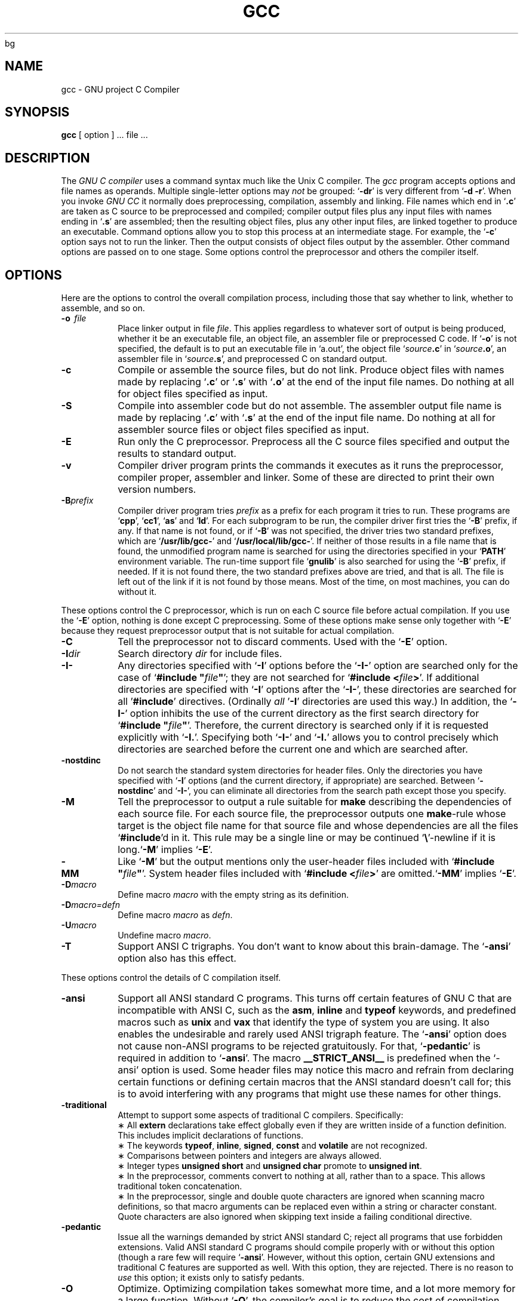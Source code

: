 bg
.\	" ======================
.\	" This version is 1.22
.\	" ======================
.TH GCC 1 "17 May 1988" "Version 1.22"
.SH NAME
gcc \- GNU project C Compiler
.SH SYNOPSIS
.B gcc
[ option ] ... file ...
.SH DESCRIPTION
The
.I GNU\ C\ compiler
uses a command syntax much like the Unix C compiler. The 
.I gcc
program accepts options and file names as operands. Multiple
single-letter options may
.I not
be grouped: `\fB\-dr\fR'
is very different from `\fB\-d\ \-r\fR'.
When you invoke
.I GNU\ CC
\, it normally does preprocessing, compilation,
assembly and linking. File names which end in `\fB.c\fR'
are taken as C
source to be preprocessed and compiled; compiler output files plus any
input files with names ending in `\fB.s\fR'
are assembled; then the
resulting object files, plus any other input files, are linked together to
produce an executable.
Command options allow you to stop this process at an intermediate stage.
For example, the `\fB\-c\fR'
option says not to run the linker.
Then the output consists of object files output by the assembler.
Other command options are passed on to one stage.
Some options control the preprocessor and others the compiler itself.
.SH OPTIONS
Here are the options to control the overall compilation process,
including those that say whether to link, whether to assemble, and so on.
.TP
.BI \-o "\ \ file"
Place linker output in file \fIfile\fR.
This applies regardless to whatever sort of output is being produced,
whether it be an executable file, an object file, an assembler file or
preprocessed C code.
If `\fB\-o\fR'
is not specified, the default is to put an executable file
in `a.out', the object file `\fIsource\fB.c\fR' in `\fIsource\fB.o\fR',
an assembler file in `\fIsource\fB.s\fR',
and preprocessed C on standard output.
.TP
.B \-c
Compile or assemble the source files, but do not link.
Produce object files with names made by replacing `\fB\.c\fR'
or `\fB\.s\fR'
with `\fB\.o\fR'
at the end of the input file names.
Do nothing at all for object files specified as input.
.TP
.B \-S
Compile into assembler code but do not assemble.
The assembler output file name is made by replacing `\fB\.c\fR'
with `\fB\.s\fR'
at the end of the input file name.
Do nothing at all for assembler source files or object files specified
as input.
.TP
.B \-E
Run only the C preprocessor.
Preprocess all the C source files specified
and output the results to standard output.
.TP
.B \-v
Compiler driver program prints the commands it executes as it runs
the preprocessor, compiler proper, assembler and linker.
Some of these are directed to print their own version numbers.
.TP
.BI \-B "prefix"
Compiler driver program tries \fIprefix\fR as a prefix for each program
it tries to run. These programs are `\fBcpp\fR', `\fBcc1\fR',
`\fBas\fR' and `\fBld\fR'.
For each subprogram to be run, the compiler driver first tries
the `\fB\-B\fR' prefix, if any.
If that name is not found, or if `\fB\-B\fR' was not specified,
the driver tries two standard prefixes,
which are `\fB/usr/lib/gcc-\fR' and `\fB/usr/local/lib/gcc-\fR'.
If neither of those results in a file name that is found,
the unmodified program name is searched for using the directories
specified in your `\fBPATH\fR' environment variable.
The run-time support file `\fBgnulib\fR' is also searched for using
the `\fB\-B\fR' prefix, if needed.
If it is not found there, the two standard prefixes above are tried,
and that is all. 
The file is left out of the link if it is not found by those means.
Most of the time, on most machines, you can do without it.
.PP
These options control the C preprocessor,
which is run on each C source file before actual compilation.
If you use the `\fB\-E\fR' option, nothing is done except C preprocessing.
Some of these options make sense only together with `\fB\-E\fR'
because they request preprocessor output that is not suitable
for actual compilation.
.TP
.B \-C
Tell the preprocessor not to discard comments. Used with the `\fB\-E\fR'
option.
.TP
.BI \-I "dir"
Search directory 
.I dir
for include files.
.TP
.B \-I\-
Any directories specified with `\fB\-I\fR' options before the `\fB\-I\-\fR'
option are searched only for the case of `\fB#include "\fIfile\fB"\fR';
they are not searched for `\fB#include <\fIfile\fB>\fR'.
If additional directories are specified with `\fB\-I\fR' options after
the `\fB\-I\-\fR', these directories are searched for all '\fB#include\fR'
directives. (Ordinally \fIall\fR '\fB\-I\fR' directories are used this
way.)
In addition, the `\fB\-I\-\fR' option inhibits the use of the current
directory as the first search directory for `\fB#include "\fIfile\fB"\fR'.
Therefore, the current directory is searched only if it is requested
explicitly with `\fB\-I.\fR'.
Specifying both `\fB\-I\-\fR' and `\fB\-I.\fR' allows you to control precisely
which directories are searched before the current one and which are
searched after.
.TP
.B \-nostdinc
Do not search the standard system directories for header files.
Only the directories you have specified with `\fB\-I\fR' options
(and the current directory, if appropriate) are searched.
Between `\fB\-nostdinc\fR' and `\fB\-I-\fR', you can eliminate all
directories from the search path except those you specify.
.TP
.B \-M
Tell the preprocessor to output a rule suitable for \fBmake\fR
describing the dependencies of each source file.
For each source file, the preprocessor outputs one \fBmake\fR-rule
whose target is the object file name for that source file and
whose dependencies are all the files `\fB#include\fR'd in it.
This rule may be a single line or may be continued `\fB\\\fR'-newline
if it is long.`\fB\-M\fR' implies `\fB\-E\fR'.
.TP
.B \-MM
Like `\fB\-M\fR' but the output mentions only the user-header files included
with `\fB#include "\fIfile\fB"\fR'.
System header files included with `\fB#include <\fIfile\fB>\fR'
are omitted.`\fB\-MM\fR' implies `\fB\-E\fR'.
.TP
.BI \-D "macro"
Define macro \fImacro\fR
with the empty string as its definition.
.TP
.B \-D\fImacro=defn\fR
Define macro \fImacro\fR as \fIdefn\fR.
.TP
.BI \-U "macro"
Undefine macro \fImacro\fR.
.TP
.B \-T
Support ANSI C trigraphs.
You don't want to know about this brain-damage.
The `\fB\-ansi\fR' option also has this effect.
.PP
These options control the details of C compilation itself.
.TP
.B \-ansi
Support all ANSI standard C programs.
This turns off certain features of GNU C that are incompatible with
ANSI C, such as the \fBasm\fR, \fBinline\fR and \fBtypeof\fR keywords, and
predefined macros such as \fBunix\fR and \fBvax\fR that identify
the type of system you are using.
It also enables the undesirable and rarely used ANSI trigraph feature.
The `\fB\-ansi\fR' option does not cause non-ANSI programs to be rejected
gratuitously.
For that, `\fB\-pedantic\fR' is required in addition to `\fB\-ansi\fR'.
The macro \fB__STRICT_ANSI__\fR
is predefined when the `-ansi' option is used.
Some header files may notice this macro and refrain from declaring
certain functions or defining certain macros that the ANSI standard
doesn't call for; this is to avoid interfering with any programs
that might use these names for other things.
.TP
.B \-traditional
Attempt to support some aspects of traditional C compilers.
Specifically:
.br
\(** All \fBextern\fR declarations take effect globally even if 
they are written inside of a function definition.
This includes implicit declarations of functions.
.br	
\(** The keywords \fBtypeof\fR, \fBinline\fR, \fBsigned\fR, \fBconst\fR
and \fBvolatile\fR are not recognized.
.br	
\(** Comparisons between pointers and integers are always allowed.
.br
\(** Integer types \fBunsigned short\fR and \fBunsigned char\fR
promote to \fBunsigned int\fR.
.br
\(** In the preprocessor, comments convert to nothing at all,
rather than to a space.
This allows traditional token concatenation.
.br
\(** In the preprocessor, single and double quote characters are
ignored when scanning macro definitions, so that macro arguments
can be replaced even within a string or character constant.
Quote characters are also ignored when skipping text inside
a failing conditional directive.
.TP
.B \-pedantic
Issue all the warnings demanded by strict ANSI standard C;
reject all programs that use forbidden extensions.
Valid ANSI standard C programs should compile properly with or
without this option (though a rare few will require `\fB\-ansi\fR'.
However, without this option, certain GNU extensions and
traditional C features are supported as well.
With this option, they are rejected.
There is no reason to \fIuse\fR
this option; it exists only to satisfy pedants.
.TP
.B \-O
Optimize.  Optimizing compilation takes somewhat more time, and a lot
more memory for a large function.
Without `\fB\-O\fR', the compiler's goal is to reduce the cost of
compilation and to make debugging produce the expected results.
Statements are independent: if you stop the program with a breakpoint
between statements, you can then assign a new value to any variable or
change the program counter to any other statement in the function and
get exactly the results you would expect from the source code.
Without `\fB\-O\fR', only variables declared \fBregister\fR
are allocated in registers.
The resulting compiled code is
a little worse than produced by PCC without `\fB\-O\fR'.
With `\fB\-O\fR', the compiler tries to reduce code size and execution time.
Some of the `\fB\-f\fR' options described below turn specific
kinds of optimization on or off.
.TP
.B \-g
Produce debugging information in DBX format.
Unlike most other C compilers,
GNU CC allows you to use `\fB\-g\fR' with `\fB\-O\fR'.
The shortcuts taken by optimized code may occasionally
produce surprising results: some variables you declared may not exist
at all; flow of control may briefly move where you did not expect it;
some statements may not be executed because they compute constant
results or their values were already at hand; some statements may
execute in different places because they were moved out of loops.
Nevertheless it proves possible to debug optimized output.
This makes it reasonable to use the optimizer for programs that might
have bugs.
.TP
.B \-gg
Produce debugging information in GDB(GNU Debugger)'s own format.
This requires the GNU assembler and linker
in order to work.
.TP
.B \-w
Inhibit all warning messages.
.TP
.B \-W
Print extra warning messages for these events:
.br
\(** An automatic variable is used without first being initialized.
These warnings are possible only in optimizing compilation, because 
they require data flow information that is computed only when
optimizing. 
They occur only for variables that are candidates for register
allocation. Therefore, they do not occur for a variable that is
declared
.B volatile,
or whose address is taken, or whose size is other than 
1,2,4 or 8 bytes. Also, they do not occur for structures,
unions or arrays, even when they are in registers.
Note that there may be no warning about a variable that is used
only to compute a value that itself is never used, because such
computations may be deleted by the flow analysis pass before the
warnings are printed.
These warnings are made optional because GNU CC is not smart
enough to see all the reasons why the code might be correct
despite appearing to have an error.
.br
\(** A nonvolantile automatic variable might be changed
by a call to \fBlongjmp\fR.
These warnings as well are possible only in optimizing compilation.
The compiler sees only the calls to \fBsetjmp\fR.
It cannot know where \fBlongjmp\fR
will be called; in fact, a signal handler could call it at any point
in the code. As a result, you may get a warning even when there is
in fact no problem because \fBlongjmp\fR
cannot in fact be called at the place which would cause a problem.
.br
\(** A function can return either with or without a value.
(Falling off the end of the function body is considered returning
without a value.)
Spurious warning can occur because GNU CC does not realize that
certain functions (including \fBabort\fR
and \fBlongjmp\fR) will never return.
.TP
.B \-Wimplicit
Warn whenever a function is implicitly declared.
.TP
.B \-Wreturn-type
Warn whenever a function is defined with a return-type that
defaults to \fBint\fR. Also warn about any \fBreturn\fR
statement with no return-value in a function whose return-type
is not \fBvoid\fR.
.TP
.B \-Wcomment
Warn whenever a comment-start sequence `/*' appears in a comment.
.TP
.B \-p
Generate extra code to write profile information suitable for the
analysis program \fBprof\fR.
.TP
.B \-pg
Generate extra code to write profile information suitable for the
analysis program \fBgprof\fR.
.TP
.BI \-l "library"
Search a standard list of directories for a library named \fIlibrary\fR,
which is actually a file named `\fBlib\fIlibrary\fB.a\fR'.
The linker uses this file as if it had been specified precisely by name.
The directories searched include several standard system directories
plus any that you specify with `\fB\-L\fR'.
Normally the files found this way are library files - archive files whose
members are object files. The linker handles an archive file by through
it for members which define symbols that have so far been referenced
but not defined. But if the file that is found is an ordinary
object file, it is linked in the usual fashion. 
The only difference between an `\fB\-l\fR' option and the full file name of
the file that is found is syntactic and the fact that several directories
are searched.
.TP
.BI \-L "dir"
Add directory \fIdir\fR to the list of directories to be searched
for `\fB\-l\fR'.
.TP
.B \-nostdlib
Don't use the standard system libraries and startup files when
linking. Only the files you specify (plus `\fBgnulib\fR')
will be passed to the linker.
.TP
.BI \-m "machinespec"
Machine-dependent option specifying something about the type of target machine.
These options are defined by the macro \fBTARGET_SWITCHES\fR
in the machine description. The default for the options is also
defined by that macro, which enables you to change the defaults.
.IP
These are the `\fB\-m\fR' options defined in the 68000 machine description:
.TP 10
.B \ \ \ \ \ \ \ \ \-m68020
Generate output for a 68020 (rather than a 68000).
This is the default if you use the unmodified sources.
.TP 10
.B \ \ \ \ \ \ \ \ \-m68000
Generate output for a 68000 (rather than a 68020).
.TP 10
.B \ \ \ \ \ \ \ \ \-m68881
Generate output containing 68881 instructions for floating point.
This is the default if you use the unmodified sources.
.TP 10
.B \ \ \ \ \ \ \ \ \-msoft-float
Generate output containing library calls for floating point.
.TP 10
.B \ \ \ \ \ \ \ \ \-mshort
Consider type \fBint\fR to be 16 bits wide, like \fBshort int\fR.
.TP 10
.B \ \ \ \ \ \ \ \ \-mnobitfield
Do not use the bit-field instructions. 
.B '\-m68000'
implies
.B '\-mnobitfield'.
.TP 10
.B \ \ \ \ \ \ \ \ \-mbitfield
Do use the bit-field instructions. 
.B '\-m68020'
implies
.B '\-mbitfield'.
This is the default if you use the unmodified sources.
.TP 10
.B \ \ \ \ \ \ \ \ \-mrtd
Use a different function-calling convention, in which functions that
take a fixed number of arguments return with the \fBrtd\fR
instruction, which pops their arguments while returning.  This saves
one instruction in the caller since there is no need to pop the
arguments there.
This calling convention is incompatible with the one normally used on
Unix, so you cannot use it if you need to call libraries compiled with
the Unix compiler.
Also, you must provide function prototypes for all functions that take
variable numbers of arguments (including \fBprintf\fR); otherwise
incorrect code will be generated for calls to those functions.
In addition, seriously incorrect code will result if you call a
function with too many arguments.  (Normally, extra arguments are
harmlessly ignored.)
The \fBrtd\fR
instruction is supported by the 68010 and 68020
processors, but not by the 68000.
.IP
These are the `\fB\-m\fR' options defined in the VAX machine description:
.TP 10
.B \ \ \ \ \ \ \ \ \-munix
Do not output certain jump instructions (
.B aobleq
and so on) that the Unix assembler
for the VAX cannot handle across long ranges. 
.TP 10
.B \ \ \ \ \ \ \ \ \-mgnu
Do output those jump instructions, on the assumption
that you will assemble with the GNU assembler.
.TP 5
.BI \-f "flag"
Specify machine-independent flags. These are the flags:
.TP 10
.B \ \ \ \ \ \ \ \ \-ffloat-store
Do not store floating-point variables in registers.
This prevents undesirable excess precision on machines such as the 68000
where the floating registers (of the 68881) keep more precision
than a \fBdouble\fR is supposed to have.
For most programs, the excess precision does only good, but a few
programs rely on the precise definition of IEEE floating point.
Use `
.B \-ffloat-store'
for such programs.
.TP 10
.B \ \ \ \ \ \ \ \ \-frno-asm
Do not recognize \fBasm\fR, \fBinline\fR or \fBtypeof\fR
as a keyword. These words may then be used as identifiers.
.TP 10
.B \ \ \ \ \ \ \ \ \-fno-defer-pop
Always pop the arguments to each function call as soon as that
function returns.
Normally the compiler (when optimizing) lets arguments accumulate on the
stack for several function calls and pops them all at once.
.TP 10
.B \ \ \ \ \ \ \ \ \-fcombine-regs
Allow the combine pass to combine an instruction that copies one
register into another.
This might or might not produce better code when used in addition to `
.B \-O'.
.TP 10
.B \ \ \ \ \ \ \ \ \-fforce-mem
Force memory operands to be copied into registers before doing
arithmetic on them.
This may produce better code by making all
memory references potential common subexpressions.
When they are not common subexpressions,
instruction combination should eliminate the separate register-load.
.TP 10
.B \ \ \ \ \ \ \ \ \-fforce-addr
Force memory address constants to be copied into registers before
doing arithmetic on them.
This may produce better code just as `
.B \-fforce-mem'
may.
.TP 10
.B \ \ \ \ \ \ \ \ \-fomit-frame-pointer
Don't keep the frame pointer in a register for functions that don't
need one.  This avoids the instructions to save, set up and restore
frame pointers; it also makes an extra register available in many
functions. \fBIt\ also\ makes\ debugging\ impossible.\fR
On some machines, such as the VAX, this flag has no effect,
because the standard calling sequence automatically handles
the frame pointer and nothing is saved by pretending it doesn't exist.
The machine-description macro \fBFRAME_POINTER_REQUIRED\fR
controls whether a target machine supports this flag.
.TP 10
.B \ \ \ \ \ \ \ \ \-finline-functions
Integrate all simple functions into their callers.
The compiler heuristically decides which functions are simple enough
to be worth integrating in this way.
If all calls to a given function are integrated, and the function
is declared \fBstatic\fR,
then the function is normally not output as assembler code in its
own right.
.TP 10
.B \ \ \ \ \ \ \ \ \-fkeep-inline-functions
Even if all calls to a given function are integrated, and the
function is declared \fBstatic\fR,
nevertheless output a separate run-time callable version of
the function.
.TP 10
.B \ \ \ \ \ \ \ \ \-fwritable-strings
Store string constants in the writable data segment and don't uniquize them.
This is for compatibility with old programs which assume
they can write into string constants.  Writing into string constants
is a very bad idea; ``constants'' should be constant.
.TP 10
.B \ \ \ \ \ \ \ \ \-fno-function-cse
Do not put function addresses in registers; make each instruction that
calls a constant function contain the function's address explicitly.
This option results in less efficient code, but some strange hacks
that alter the assembler output may be confused by the optimizations
performed when this option is not used.
.TP 10
.B \ \ \ \ \ \ \ \ \-fvolatile
Consider all memory references through pointers to be volatile.
.TP 10
.B \ \ \ \ \ \ \ \ \-funsigned-char
Let the type \fBchar\f be the unsigned, like \fBunsigned char\fR.
Each kind of machine has a default for what \fBchar\fR
should be. It is either like \fBunsigned char\fR
by default of like \fBsigned char\fR
by default. (Actually, at present, the default is always signed.)
The type \fBchar\fR
is always a distinct type from either \fBsigned char\fR
or \fBunsigned char\fR,
even though its behavior is always just like one of those two.
.TP 10
.B \ \ \ \ \ \ \ \ \-fsigned-char
Let the type \fBchar\fR be the same as \fBsigned char\fR.
.TP 10
.B \ \ \ \ \ \ \ \ \-ffixed-\fIreg\fR
Treat the register named \fIreg\fR as a fixed register; generated
code should never refer to it (except perhaps as a stack pointer,
frame pointer or in some other fixed role). \fIreg\fR
must be the name of a register.
The register names accepted are machine-specific and are defined in
the \fBREGISTER_NAMES\fR
macro in the machine description macro file.
.TP 10
.B \ \ \ \ \ \ \ \ \-fcall-used-\fIreg\fR
Treat the register named \fIreg\fR
as an allocatable register that is clobberred by function calls.
It may be allocated for temporaries or variables
that do not live across a call.
Functions compiled this way will not save and restore the
register \fIreg\fR.
Use of this flag for a register that has a fixed pervasive role
in the machine's execution model, such as the stack pointer or
frame pointer, will produce disastrous results.
.TP 10
.B \ \ \ \ \ \ \ \ \-fcall-saved-\fIreg\fR
Treat the register named \fIreg\fR
as an allocatable register saved by functions.
It may be allocated even for temporaries or
variables that live across a call.  Functions compiled this way
will save and restore the register \fIreg\fR if they use it.
Use of this flag for a register that has a fixed pervasive role
in the machine's execution model, such as the stack pointer or
frame pointer, will produce disastrous results.
A different sort of disaster will result from the use of this
flag for a register in which function values are may be returned.
.TP
.BI \-d "letters"
Says to make debugging dumps at times specified by \fIletters\fR.
Here are the possible letters:
.TP 10
.B \ \ \ \ \ \ \ \ r
Dump after RTL generation.
.TP 10
.B \ \ \ \ \ \ \ \ j
Dump after first jump optimization.
.TP 10
.B \ \ \ \ \ \ \ \ J
Dump after last jump optimization.
.TP 10
.B \ \ \ \ \ \ \ \ s
Dump after CSE (including the jump optimization that sometimes
follows CSE).
.TP 10
.B \ \ \ \ \ \ \ \ L
Dump after loop optimization.
.TP 10
.B \ \ \ \ \ \ \ \ f
Dump after flow analysis.
.TP 10
.B \ \ \ \ \ \ \ \ c
Dump after instruction combination.
.TP 10
.B \ \ \ \ \ \ \ \ l
Dump after local register allocation.
.TP 10
.B \ \ \ \ \ \ \ \ g
Dump after global register allocation.
.TP 10
.B \ \ \ \ \ \ \ \ m
Print statistics on memory usage, at the end of the run.
.SH FILES
.ta \w'/usr/local/lib/gcc-gnulib 'u
file.c	input file
.br
file.o	object file
.br
a.out	loaded output
.br
/tmp/cc?	temporary
.br
/usr/local/lib/gcc-cpp	preprocessor
.br
/usr/local/lib/gcc-cc1	compiler
.br
/usr/local/lib/gcc-gnulib	library need by GCC on some machines
.br
/lib/crt0.o	runtime startoff
.br
/lib/libc.a	standard library, see
.IR intro (3)
.br
/usr/include	standard directory for `#include' files
.br
.SH "SEE ALSO"
B. W. Kernighan and D. M. Ritchie,
.I The C Programming Language,
Prentice-Hall,
1978
.br
B. W. Kernighan,
.I
Programming in C
.br
D. M. Ritchie,
.I
C Reference Manual
.br
adb(1), ld(1), dbx(1), as(1)
.SH BUGS
Bugs should be reported to bug-gcc@prep.ai.mit.edu. Bugs tend actually to be
fixed if they can be isolated, so it is in your interest to report them
in such a way that they can be easily reproduced according to get newer version.
.SH COPYING
Copyright (C) 1988 Richard M. Stallman.
.br
Permission is granted to make and distribute verbatim copies of
this manual provided the copyright notice and this permission notice
are preserved on all copies.
.br
Permission is granted to copy and distribute modified versions of this
manual under the conditions for verbatim copying, provided also that the
section entitled "GNU CC General Public License" is included exactly as
in the original, and provided that the entire resulting derived work is
distributed under the terms of a permission notice identical to this one.
.br
Permission is granted to copy and distribute translations of this manual
into another language, under the above conditions for modified versions,
except that the section entitled "GNU CC General Public License" may be
included in a translation approved by the author instead of in the original
English.
.SH AUTHORS
Richard M. Stallman
